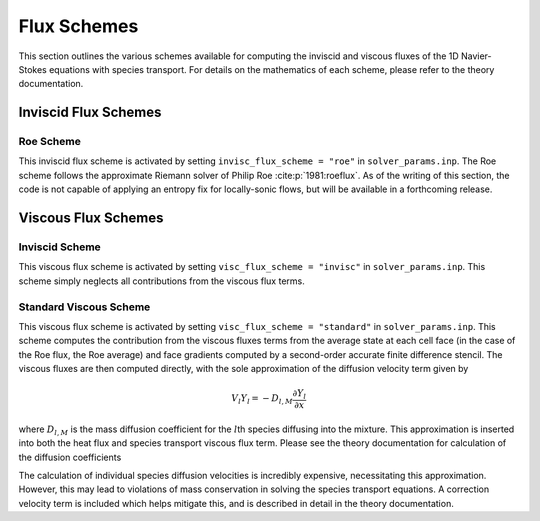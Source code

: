.. _fluxschemes-label:

Flux Schemes
============
This section outlines the various schemes available for computing the inviscid and viscous fluxes of the 1D Navier-Stokes equations with species transport. For details on the mathematics of each scheme, please refer to the theory documentation.

Inviscid Flux Schemes
---------------------

Roe Scheme
^^^^^^^^^^
This inviscid flux scheme is activated by setting ``invisc_flux_scheme = "roe"`` in ``solver_params.inp``. The Roe scheme follows the approximate Riemann solver of Philip Roe :cite:p:`1981:roeflux`. As of the writing of this section, the code is not capable of applying an entropy fix for locally-sonic flows, but will be available in a forthcoming release.


Viscous Flux Schemes
--------------------

Inviscid Scheme
^^^^^^^^^^^^^^^
This viscous flux scheme is activated by setting ``visc_flux_scheme = "invisc"`` in ``solver_params.inp``. This scheme simply neglects all contributions from the viscous flux terms.

Standard Viscous Scheme
^^^^^^^^^^^^^^^^^^^^^^^
This viscous flux scheme is activated by setting ``visc_flux_scheme = "standard"`` in ``solver_params.inp``. This scheme computes the contribution from the viscous fluxes terms from the average state at each cell face (in the case of the Roe flux, the Roe average) and face gradients computed by a second-order accurate finite difference stencil. The viscous fluxes are then computed directly, with the sole approximation of the diffusion velocity term given by

.. math::

	V_l Y_l = -D_{l, M} \frac{\partial Y_l}{\partial x}

where :math:`D_{l, M}` is the mass diffusion coefficient for the :math:`l`\ th species diffusing into the mixture. This approximation is inserted into both the heat flux and species transport viscous flux term. Please see the theory documentation for calculation of the diffusion coefficients

The calculation of individual species diffusion velocities is incredibly expensive, necessitating this approximation. However, this may lead to violations of mass conservation in solving the species transport equations. A correction velocity term is included which helps mitigate this, and is described in detail in the theory documentation.